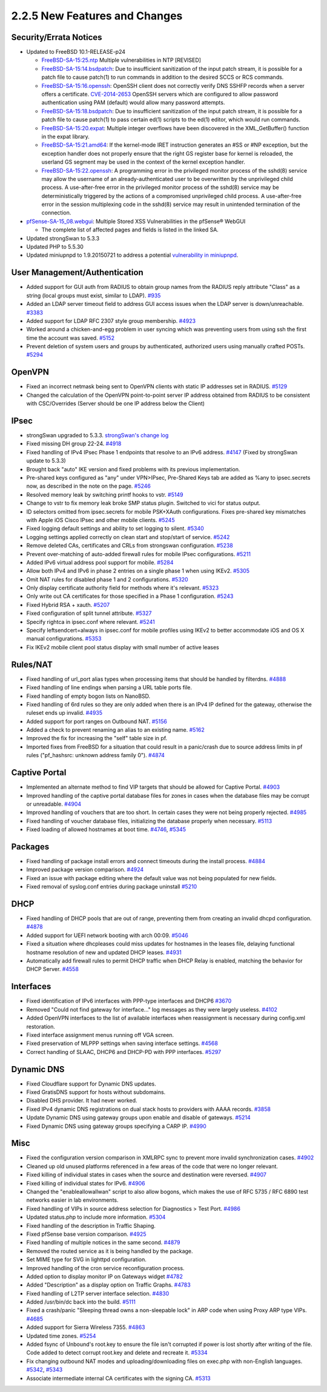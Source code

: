 2.2.5 New Features and Changes
==============================

Security/Errata Notices
-----------------------

-  Updated to FreeBSD 10.1-RELEASE-p24

   -  `FreeBSD-SA-15:25.ntp <https://www.freebsd.org/security/advisories/FreeBSD-SA-15:25.ntp.asc>`__
      Multiple vulnerabilities in NTP [REVISED]
   -  `FreeBSD-SA-15:14.bsdpatch <https://www.freebsd.org/security/advisories/FreeBSD-SA-15:14.bsdpatch.asc>`__:
      Due to insufficient sanitization of the input patch stream, it is
      possible for a patch file to cause patch(1) to run commands in
      addition to the desired SCCS or RCS commands.
   -  `FreeBSD-SA-15:16.openssh <https://www.freebsd.org/security/advisories/FreeBSD-SA-15:16.openssh.asc>`__:
      OpenSSH client does not correctly verify DNS SSHFP records when a
      server offers a certificate.
      `CVE-2014-2653 <https://cve.mitre.org/cgi-bin/cvename.cgi?name=CVE-2014-2653>`__
      OpenSSH servers which are configured to allow password
      authentication using PAM (default) would allow many password
      attempts.
   -  `FreeBSD-SA-15:18.bsdpatch <https://www.freebsd.org/security/advisories/FreeBSD-SA-15:18.bsdpatch.asc>`__:
      Due to insufficient sanitization of the input patch stream, it is
      possible for a patch file to cause patch(1) to pass certain ed(1)
      scripts to the ed(1) editor, which would run commands.
   -  `FreeBSD-SA-15:20.expat <https://www.freebsd.org/security/advisories/FreeBSD-SA-15:20.expat.asc>`__:
      Multiple integer overflows have been discovered in the
      XML_GetBuffer() function in the expat library.
   -  `FreeBSD-SA-15:21.amd64 <https://www.freebsd.org/security/advisories/FreeBSD-SA-15:21.amd64.asc>`__:
      If the kernel-mode IRET instruction generates an #SS or #NP
      exception, but the exception handler does not properly ensure that
      the right GS register base for kernel is reloaded, the userland GS
      segment may be used in the context of the kernel exception
      handler.
   -  `FreeBSD-SA-15:22.openssh <https://www.freebsd.org/security/advisories/FreeBSD-SA-15:22.openssh.asc>`__:
      A programming error in the privileged monitor process of the
      sshd(8) service may allow the username of an already-authenticated
      user to be overwritten by the unprivileged child process. A
      use-after-free error in the privileged monitor process of the
      sshd(8) service may be deterministically triggered by the actions
      of a compromised unprivileged child process. A use-after-free
      error in the session multiplexing code in the sshd(8) service may
      result in unintended termination of the connection.

-  `pfSense-SA-15_08.webgui <https://www.pfsense.org/security/advisories/pfSense-SA-15_08.webgui.asc>`__:
   Multiple Stored XSS Vulnerabilities in the pfSense® WebGUI

   -  The complete list of affected pages and fields is listed in the
      linked SA.

-  Updated strongSwan to 5.3.3
-  Updated PHP to 5.5.30
-  Updated miniupnpd to 1.9.20150721 to address a potential
   `vulnerability in
   miniupnpd <https://www.kb.cert.org/vuls/id/361684>`__.

User Management/Authentication
------------------------------

-  Added support for GUI auth from RADIUS to obtain group names from the
   RADIUS reply attribute "Class" as a string (local groups must exist,
   similar to LDAP). `#935 <https://redmine.pfsense.org/issues/935>`__
-  Added an LDAP server timeout field to address GUI access issues when
   the LDAP server is down/unreachable.
   `#3383 <https://redmine.pfsense.org/issues/3383>`__
-  Added support for LDAP RFC 2307 style group membership.
   `#4923 <https://redmine.pfsense.org/issues/4923>`__
-  Worked around a chicken-and-egg problem in user syncing which was
   preventing users from using ssh the first time the account was saved.
   `#5152 <https://redmine.pfsense.org/issues/5152>`__
-  Prevent deletion of system users and groups by authenticated,
   authorized users using manually crafted POSTs.
   `#5294 <https://redmine.pfsense.org/issues/5294>`__

OpenVPN
-------

-  Fixed an incorrect netmask being sent to OpenVPN clients with static
   IP addresses set in RADIUS.
   `#5129 <https://redmine.pfsense.org/issues/5129>`__
-  Changed the calculation of the OpenVPN point-to-point server IP
   address obtained from RADIUS to be consistent with CSC/Overrides
   (Server should be one IP address below the Client)

IPsec
-----

-  strongSwan upgraded to 5.3.3. `strongSwan's change
   log <https://wiki.strongswan.org/projects/strongswan/wiki/Changelog53>`__
-  Fixed missing DH group 22-24.
   `#4918 <https://redmine.pfsense.org/issues/4918>`__
-  Fixed handling of IPv4 IPsec Phase 1 endpoints that resolve to an
   IPv6 address. `#4147 <https://redmine.pfsense.org/issues/4147>`__
   (Fixed by strongSwan update to 5.3.3)
-  Brought back "auto" IKE version and fixed problems with its previous
   implementation.
-  Pre-shared keys configured as "any" under VPN>IPsec, Pre-Shared Keys
   tab are added as %any to ipsec.secrets now, as described in the note
   on the page. `#5246 <https://redmine.pfsense.org/issues/5246>`__
-  Resolved memory leak by switching printf hooks to vstr.
   `#5149 <https://redmine.pfsense.org/issues/5149>`__
-  Change to vstr to fix memory leak broke SMP status plugin. Switched
   to vici for status output.
-  ID selectors omitted from ipsec.secrets for mobile PSK+XAuth
   configurations. Fixes pre-shared key mismatches with Apple iOS Cisco
   IPsec and other mobile clients.
   `#5245 <https://redmine.pfsense.org/issues/5245>`__
-  Fixed logging default settings and ability to set logging to silent.
   `#5340 <https://redmine.pfsense.org/issues/5340>`__
-  Logging settings applied correctly on clean start and stop/start of
   service. `#5242 <https://redmine.pfsense.org/issues/5242>`__
-  Remove deleted CAs, certificates and CRLs from strongswan
   configuration. `#5238 <https://redmine.pfsense.org/issues/5238>`__
-  Prevent over-matching of auto-added firewall rules for mobile IPsec
   configurations. `#5211 <https://redmine.pfsense.org/issues/5211>`__
-  Added IPv6 virtual address pool support for mobile.
   `#5284 <https://redmine.pfsense.org/issues/5284>`__
-  Allow both IPv4 and IPv6 in phase 2 entries on a single phase 1 when
   using IKEv2. `#5305 <https://redmine.pfsense.org/issues/5305>`__
-  Omit NAT rules for disabled phase 1 and 2 configurations.
   `#5320 <https://redmine.pfsense.org/issues/5320>`__
-  Only display certificate authority field for methods where it's
   relevant. `#5323 <https://redmine.pfsense.org/issues/5323>`__
-  Only write out CA certificates for those specified in a Phase 1
   configuration. `#5243 <https://redmine.pfsense.org/issues/5243>`__
-  Fixed Hybrid RSA + xauth.
   `#5207 <https://redmine.pfsense.org/issues/5207>`__
-  Fixed configuration of split tunnel attribute.
   `#5327 <https://redmine.pfsense.org/issues/5327>`__
-  Specify rightca in ipsec.conf where relevant.
   `#5241 <https://redmine.pfsense.org/issues/5241>`__
-  Specify leftsendcert=always in ipsec.conf for mobile profiles using
   IKEv2 to better accommodate iOS and OS X manual configurations.
   `#5353 <https://redmine.pfsense.org/issues/5353>`__
-  Fix IKEv2 mobile client pool status display with small number of
   active leases

Rules/NAT
---------

-  Fixed handling of url_port alias types when processing items that
   should be handled by filterdns.
   `#4888 <https://redmine.pfsense.org/issues/4888>`__
-  Fixed handling of line endings when parsing a URL table ports file.
-  Fixed handling of empty bogon lists on NanoBSD.
-  Fixed handling of 6rd rules so they are only added when there is an
   IPv4 IP defined for the gateway, otherwise the ruleset ends up
   invalid. `#4935 <https://redmine.pfsense.org/issues/4935>`__
-  Added support for port ranges on Outbound NAT.
   `#5156 <https://redmine.pfsense.org/issues/5156>`__
-  Added a check to prevent renaming an alias to an existing name.
   `#5162 <https://redmine.pfsense.org/issues/5162>`__
-  Improved the fix for increasing the "self" table size in pf.
-  Imported fixes from FreeBSD for a situation that could result in a
   panic/crash due to source address limits in pf rules ("pf_hashsrc:
   unknown address family 0").
   `#4874 <https://redmine.pfsense.org/issues/4874>`__

Captive Portal
--------------

-  Implemented an alternate method to find VIP targets that should be
   allowed for Captive Portal.
   `#4903 <https://redmine.pfsense.org/issues/4903>`__
-  Improved handling of the captive portal database files for zones in
   cases when the database files may be corrupt or unreadable.
   `#4904 <https://redmine.pfsense.org/issues/4904>`__
-  Improved handling of vouchers that are too short. In certain cases
   they were not being properly rejected.
   `#4985 <https://redmine.pfsense.org/issues/4985>`__
-  Fixed handling of voucher database files, initializing the database
   properly when necessary.
   `#5113 <https://redmine.pfsense.org/issues/5113>`__
-  Fixed loading of allowed hostnames at boot time.
   `#4746 <https://redmine.pfsense.org/issues/4746>`__,
   `#5345 <https://redmine.pfsense.org/issues/5345>`__

Packages
--------

-  Fixed handling of package install errors and connect timeouts during
   the install process.
   `#4884 <https://redmine.pfsense.org/issues/4884>`__
-  Improved package version comparison.
   `#4924 <https://redmine.pfsense.org/issues/4924>`__
-  Fixed an issue with package editing where the default value was not
   being populated for new fields.
-  Fixed removal of syslog.conf entries during package uninstall
   `#5210 <https://redmine.pfsense.org/issues/5210>`__

DHCP
----

-  Fixed handling of DHCP pools that are out of range, preventing them
   from creating an invalid dhcpd configuration.
   `#4878 <https://redmine.pfsense.org/issues/4878>`__
-  Added support for UEFI network booting with arch 00:09.
   `#5046 <https://redmine.pfsense.org/issues/5046>`__
-  Fixed a situation where dhcpleases could miss updates for hostnames
   in the leases file, delaying functional hostname resolution of new
   and updated DHCP leases.
   `#4931 <https://redmine.pfsense.org/issues/4931>`__
-  Automatically add firewall rules to permit DHCP traffic when DHCP
   Relay is enabled, matching the behavior for DHCP Server.
   `#4558 <https://redmine.pfsense.org/issues/4558>`__

Interfaces
----------

-  Fixed identification of IPv6 interfaces with PPP-type interfaces and
   DHCP6 `#3670 <https://redmine.pfsense.org/issues/3670>`__
-  Removed "Could not find gateway for interface..." log messages as
   they were largely useless.
   `#4102 <https://redmine.pfsense.org/issues/4102>`__
-  Added OpenVPN interfaces to the list of available interfaces when
   reassignment is necessary during config.xml restoration.
-  Fixed interface assignment menus running off VGA screen.
-  Fixed preservation of MLPPP settings when saving interface settings.
   `#4568 <https://redmine.pfsense.org/issues/4568>`__
-  Correct handling of SLAAC, DHCP6 and DHCP-PD with PPP interfaces.
   `#5297 <https://redmine.pfsense.org/issues/5297>`__

Dynamic DNS
-----------

-  Fixed Cloudflare support for Dynamic DNS updates.
-  Fixed GratisDNS support for hosts without subdomains.
-  Disabled DHS provider. It had never worked.
-  Fixed IPv4 dynamic DNS registrations on dual stack hosts to providers
   with AAAA records.
   `#3858 <https://redmine.pfsense.org/issues/3858>`__
-  Update Dynamic DNS using gateway groups upon enable and disable of
   gateways. `#5214 <https://redmine.pfsense.org/issues/5214>`__
-  Fixed Dynamic DNS using gateway groups specifying a CARP IP.
   `#4990 <https://redmine.pfsense.org/issues/4990>`__

Misc
----

-  Fixed the configuration version comparison in XMLRPC sync to prevent
   more invalid synchronization cases.
   `#4902 <https://redmine.pfsense.org/issues/4902>`__
-  Cleaned up old unused platforms referenced in a few areas of the code
   that were no longer relevant.
-  Fixed killing of individual states in cases when the source and
   destination were reversed.
   `#4907 <https://redmine.pfsense.org/issues/4907>`__
-  Fixed killing of individual states for IPv6.
   `#4906 <https://redmine.pfsense.org/issues/4906>`__
-  Changed the "enableallowallwan" script to also allow bogons, which
   makes the use of RFC 5735 / RFC 6890 test networks easier in lab
   environments.
-  Fixed handling of VIPs in source address selection for Diagnostics >
   Test Port. `#4986 <https://redmine.pfsense.org/issues/4986>`__
-  Updated status.php to include more information.
   `#5304 <https://redmine.pfsense.org/issues/5304>`__
-  Fixed handling of the description in Traffic Shaping.
-  Fixed pfSense base version comparison.
   `#4925 <https://redmine.pfsense.org/issues/4925>`__
-  Fixed handling of multiple notices in the same second.
   `#4879 <https://redmine.pfsense.org/issues/4879>`__
-  Removed the routed service as it is being handled by the package.
-  Set MIME type for SVG in lighttpd configuration.
-  Improved handling of the cron service reconfiguration process.
-  Added option to display monitor IP on Gateways widget
   `#4782 <https://redmine.pfsense.org/issues/4782>`__
-  Added "Description" as a display option on Traffic Graphs.
   `#4783 <https://redmine.pfsense.org/issues/4783>`__
-  Fixed handling of L2TP server interface selection.
   `#4830 <https://redmine.pfsense.org/issues/4830>`__
-  Added /usr/bin/dc back into the build.
   `#5111 <https://redmine.pfsense.org/issues/5111>`__
-  Fixed a crash/panic "Sleeping thread owns a non-sleepable lock" in
   ARP code when using Proxy ARP type VIPs.
   `#4685 <https://redmine.pfsense.org/issues/4685>`__
-  Added support for Sierra Wireless 7355.
   `#4863 <https://redmine.pfsense.org/issues/4863>`__
-  Updated time zones.
   `#5254 <https://redmine.pfsense.org/issues/5254>`__
-  Added fsync of Unbound's root.key to ensure the file isn't corrupted
   if power is lost shortly after writing of the file. Code added to
   detect corrupt root.key and delete and recreate it.
   `#5334 <https://redmine.pfsense.org/issues/5334>`__
-  Fix changing outbound NAT modes and uploading/downloading files on
   exec.php with non-English languages.
   `#5342 <https://redmine.pfsense.org/issues/5342>`__,
   `#5343 <https://redmine.pfsense.org/issues/5343>`__
-  Associate intermediate internal CA certificates with the signing CA.
   `#5313 <https://redmine.pfsense.org/issues/5313>`__

